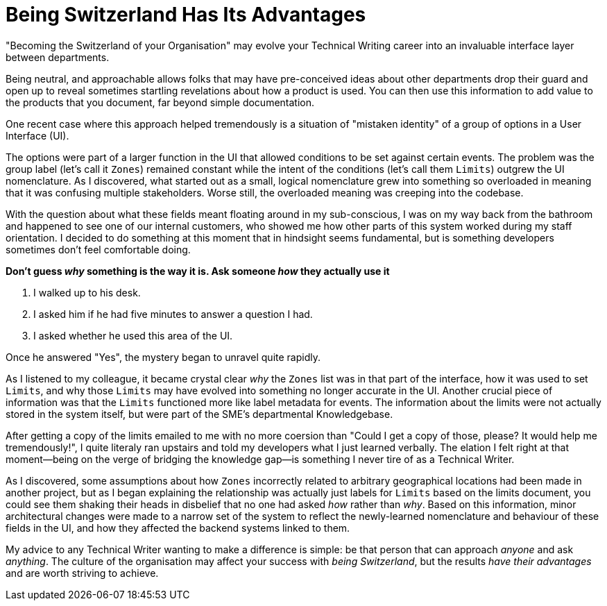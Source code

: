 = Being Switzerland Has Its Advantages
:hp-tags: Tech Writing,  
:hp-image: covers/ideas.jpg

"Becoming the Switzerland of your Organisation" may evolve your Technical Writing career into an invaluable interface layer between departments.

Being neutral, and approachable allows folks that may have pre-conceived ideas about other departments drop their guard and open up to reveal sometimes startling revelations about how a product is used. You can then use this information to add value to the products that you document, far beyond simple documentation.

One recent case where this approach helped tremendously is a situation of "mistaken identity" of a group of options in a User Interface (UI). 

The options were part of a larger function in the UI that allowed conditions to be set against certain events. The problem was the group label (let's call it `Zones`) remained constant while the intent of the conditions (let's call them `Limits`) outgrew the UI nomenclature. As I discovered, what started out as a small, logical nomenclature grew into something so overloaded in meaning that it was confusing multiple stakeholders. Worse still, the overloaded meaning was creeping into the codebase.

With the question about what these fields meant floating around in my sub-conscious, I was on my way back from the bathroom and happened to see one of our internal customers, who showed me how other parts of this system worked during my staff orientation. 
I decided to do something at this moment that in hindsight seems fundamental, but is something developers sometimes don't feel comfortable doing. 

*Don't guess _why_ something is the way it is. Ask someone _how_ they actually use it*

. I walked up to his desk.
. I asked him if he had five minutes to answer a question I had.
. I asked whether he used this area of the UI. 

Once he answered "Yes", the mystery began to unravel quite rapidly. 

As I listened to my colleague, it became crystal clear _why_ the `Zones` list was in that part of the interface, how it was used to set `Limits`, and why those `Limits` may have evolved into something no longer accurate in the UI.
Another crucial piece of information was that the `Limits` functioned more like label metadata for events. The information about the limits were not actually stored in the system itself, but were part of the SME's departmental Knowledgebase.

After getting a copy of the limits emailed to me with no more coersion than "Could I get a copy of those, please? It would help me tremendously!", I quite literaly ran upstairs and told my developers what I just learned verbally. 
The elation I felt right at that moment—being on the verge of bridging the knowledge gap—is something I never tire of as a Technical Writer.

As I discovered, some assumptions about how `Zones` incorrectly related to arbitrary geographical locations had been made in another project, but as I began explaining the relationship was actually just labels for `Limits` based on the limits document, you could see them shaking their heads in disbelief that no one had asked _how_ rather than _why_.
Based on this information, minor architectural changes were made to a narrow set of the system to reflect the newly-learned nomenclature and behaviour of these fields in the UI, and how they affected the backend systems linked to them. 

My advice to any Technical Writer wanting to make a difference is simple: be that person that can approach _anyone_ and ask _anything_.
The culture of the organisation may affect your success with _being Switzerland_, but the results _have their advantages_ and are worth striving to achieve.

